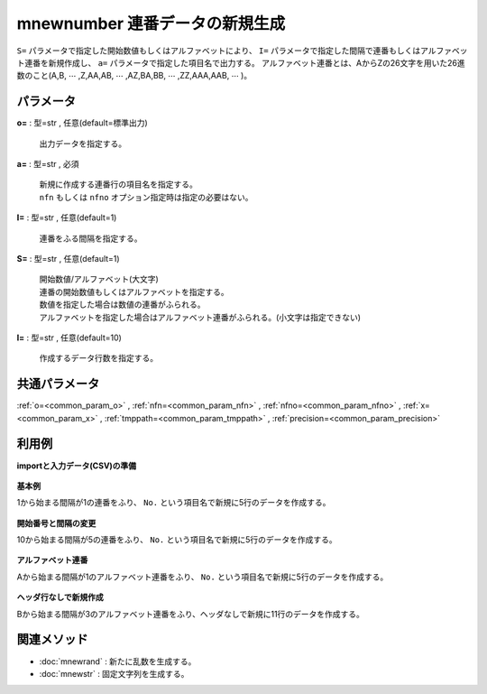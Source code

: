 mnewnumber 連番データの新規生成
------------------------------------------

``S=`` パラメータで指定した開始数値もしくはアルファベットにより、
``I=`` パラメータで指定した間隔で連番もしくはアルファベット連番を新規作成し、 ``a=`` パラメータで指定した項目名で出力する。
アルファベット連番とは、AからZの26文字を用いた26進数のこと(A,B, :math:`\cdots` ,Z,AA,AB, :math:`\cdots` ,AZ,BA,BB, :math:`\cdots` ,ZZ,AAA,AAB, :math:`\cdots` )。


パラメータ
''''''''''''''''''''''

**o=** : 型=str , 任意(default=標準出力)

  | 出力データを指定する。

**a=** : 型=str , 必須

  | 新規に作成する連番行の項目名を指定する。
  | ``nfn`` もしくは ``nfno`` オプション指定時は指定の必要はない。

**I=** : 型=str , 任意(default=1)

  | 連番をふる間隔を指定する。

**S=** : 型=str , 任意(default=1)

  | 開始数値/アルファベット(大文字)
  | 連番の開始数値もしくはアルファベットを指定する。
  | 数値を指定した場合は数値の連番がふられる。
  | アルファベットを指定した場合はアルファベット連番がふられる。(小文字は指定できない)

**l=** : 型=str , 任意(default=10)

  | 作成するデータ行数を指定する。



共通パラメータ
''''''''''''''''''''

:ref:`o=<common_param_o>`
, :ref:`nfn=<common_param_nfn>`
, :ref:`nfno=<common_param_nfno>`
, :ref:`x=<common_param_x>`
, :ref:`tmppath=<common_param_tmppath>`
, :ref:`precision=<common_param_precision>`


利用例
''''''''''''

**importと入力データ(CSV)の準備**

  .. code-block:: python
    :linenos:

    import nysol.mcmd as nm


**基本例**

1から始まる間隔が1の連番をふり、 ``No.`` という項目名で新規に5行のデータを作成する。

  .. code-block:: python
    :linenos:

    nm.mnewnumber(a="No.", I="1", S="1", l="5", o="rsl1.csv").run()
    ### rsl1.csv の内容
    # No.
    # 1
    # 2
    # 3
    # 4
    # 5


**開始番号と間隔の変更**

10から始まる間隔が5の連番をふり、 ``No.`` という項目名で新規に5行のデータを作成する。

  .. code-block:: python
    :linenos:

    nm.mnewnumber(a="No.", I="5", S="10", l="5", o="rsl2.csv").run()
    ### rsl2.csv の内容
    # No.
    # 10
    # 15
    # 20
    # 25
    # 30


**アルファベット連番**

Aから始まる間隔が1のアルファベット連番をふり、 ``No.`` という項目名で新規に5行のデータを作成する。

  .. code-block:: python
    :linenos:

    nm.mnewnumber(a="No.", I="1", S="A", l="5", o="rsl3.csv").run()
    ### rsl3.csv の内容
    # No.
    # A
    # B
    # C
    # D
    # E


**ヘッダ行なしで新規作成**

Bから始まる間隔が3のアルファベット連番をふり、ヘッダなしで新規に11行のデータを作成する。

  .. code-block:: python
    :linenos:

    nm.mnewnumber(nfn=True, I="3", l="11", S="B", o="rsl4.csv").run()
    ### rsl4.csv の内容
    # B
    # E
    # H
    # K
    # N
    # Q
    # T
    # W
    # Z
    # AC
    # AF


関連メソッド
''''''''''''''''''''

* :doc:`mnewrand` : 新たに乱数を生成する。
* :doc:`mnewstr` : 固定文字列を生成する。

